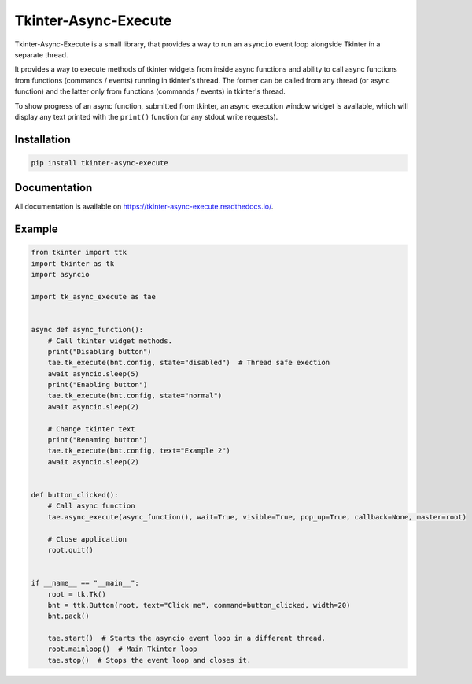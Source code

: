 ======================
Tkinter-Async-Execute
======================

Tkinter-Async-Execute is a small library, that provides a way to run an ``asyncio`` event loop alongside Tkinter in
a separate thread.

It provides a way to execute methods of tkinter widgets from inside async functions and ability to call async functions
from functions (commands / events) running in tkinter's thread. The former can be called from any thread (or async function)
and the latter only from functions (commands / events) in tkinter's thread.

To show progress of an async function, submitted from tkinter, an async execution window widget is available,
which will display any text printed with the ``print()`` function (or any stdout write requests).


Installation
==============
.. code-block:: bash

    pip install tkinter-async-execute

Documentation
=============
All documentation is available on https://tkinter-async-execute.readthedocs.io/.


Example
=============
.. code-block:: python

    from tkinter import ttk
    import tkinter as tk
    import asyncio

    import tk_async_execute as tae


    async def async_function():
        # Call tkinter widget methods.
        print("Disabling button")
        tae.tk_execute(bnt.config, state="disabled")  # Thread safe exection
        await asyncio.sleep(5)
        print("Enabling button")
        tae.tk_execute(bnt.config, state="normal")
        await asyncio.sleep(2)

        # Change tkinter text
        print("Renaming button")
        tae.tk_execute(bnt.config, text="Example 2")
        await asyncio.sleep(2)


    def button_clicked():
        # Call async function
        tae.async_execute(async_function(), wait=True, visible=True, pop_up=True, callback=None, master=root)

        # Close application
        root.quit()


    if __name__ == "__main__":
        root = tk.Tk()
        bnt = ttk.Button(root, text="Click me", command=button_clicked, width=20)
        bnt.pack()

        tae.start()  # Starts the asyncio event loop in a different thread.
        root.mainloop()  # Main Tkinter loop
        tae.stop()  # Stops the event loop and closes it.
